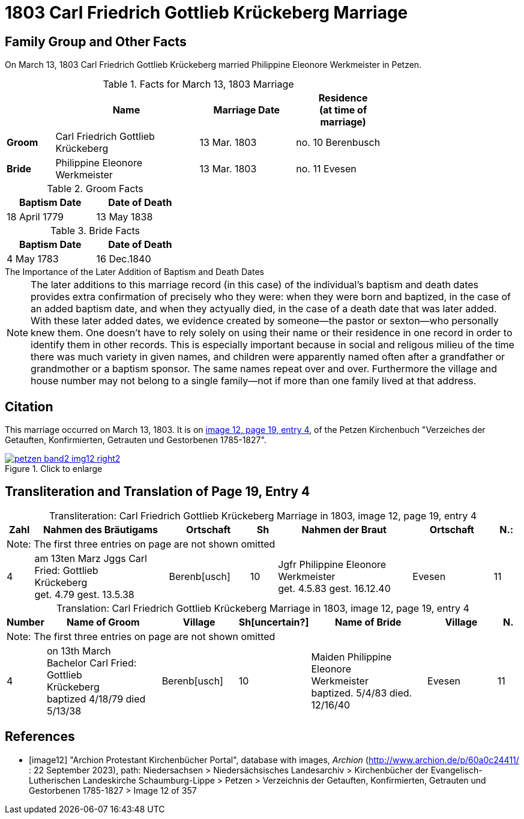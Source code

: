 = 1803 Carl Friedrich Gottlieb Krückeberg Marriage
:page-role: doc-width

== Family Group and Other Facts

On March 13, 1803 Carl Friedrich Gottlieb Krückeberg married Philippine Eleonore Werkmeister in Petzen.

.Facts for March 13, 1803 Marriage
[%header,cols="1,3,2,2",width="75%"]
|===
||Name|Marriage Date|Residence +
(at time of marriage)

|*Groom*|Carl Friedrich Gottlieb Krückeberg|13 Mar. 1803|no. 10 Berenbusch

|*Bride*|Philippine Eleonore Werkmeister|13 Mar. 1803|no. 11 Evesen
|===

.Groom Facts
[%header,width="35%"]
|===
|Baptism Date|Date of Death

|18 April 1779|13 May 1838
|===

.Bride Facts
[%header,width="35%"]
|===
|Baptism Date|Date of Death

|4 May 1783|16 Dec.1840
|===

.The Importance of the Later Addition of Baptism and Death Dates
****
[NOTE]
====
The later additions to this marriage record (in this case) of the individual's baptism and death dates
provides extra confirmation of precisely who they were: when they were born and baptized, in the case of an added baptism
date, and when they actyually died, in the case of a death date that was later added. With these later
added dates, we evidence created by someone--the pastor or sexton--who personally knew them. One doesn't
have to rely solely on using their name or their residence in one record in order to identify them in
other records. This is especially important because in social and religous milieu of the time there was
much variety in given names, and children were apparently named often after a grandfather or grandmother
or a baptism sponsor. The same names repeat over and over. Furthermore the village and house number may
not belong to a single family--not if more than one family lived at that address.
====
****

== Citation

This marriage occurred on March 13, 1803. It is on <<image12, image 12, page 19, entry 4>>, of the Petzen Kirchenbuch
"Verzeiches der Getauften, Konfirmierten, Getrauten und Gestorbenen 1785-1827".

image::petzen-band2-img12-right2.jpg[align=left,title="Click to enlarge",link=self]

== Transliteration and Translation of Page 19, Entry 4


[caption="Transliteration: "]
.Carl Friedrich Gottlieb Krückeberg Marriage in 1803, image 12, page 19, entry 4
[%header,cols="1,5,3,1,5,3,1",frame="none"]
|===
|Zahl | Nahmen des Bräutigams | Ortschaft| Sh | Nahmen der Braut| Ortschaft| N.:

7+|Note: The first three entries on page are not shown omitted

|4
|   am 13ten Marz
Jggs Carl Fried: Gottlieb +
   Krückeberg +
get. 4.79 gest. 13.5.38
|Berenb[usch]
|10
|Jgfr Philippine Eleonore +
   Werkmeister +
 get. 4.5.83 gest. 16.12.40
|Evesen
|11
|===

[caption="Translation: "]
.Carl Friedrich Gottlieb Krückeberg Marriage in 1803, image 12, page 19, entry 4
[%header,cols="1,5,3,1,5,3,1",frame="none"]
|===
|Number | Name of Groom | Village | Sh[uncertain?] |Name of Bride | Village | N.

7+|Note: The first three entries on page are not shown omitted

|4
|on 13th March +
Bachelor Carl Fried: Gottlieb +
Krückeberg +
baptized 4/18/79 died 5/13/38
|Berenb[usch]
|10
|Maiden Philippine Eleonore +
    Werkmeister +
  baptized. 5/4/83  died. 12/16/40
|Evesen
|11
|===


[bibliography]
== References

* [[[image12]]] "Archion Protestant Kirchenbücher Portal", database with images, _Archion_ (http://www.archion.de/p/60a0c24411/ : 22 September 2023), path: Niedersachsen > Niedersächsisches Landesarchiv > Kirchenbücher der Evangelisch-Lutherischen
Landeskirche Schaumburg-Lippe > Petzen > Verzeichnis der Getauften, Konfirmierten, Getrauten und Gestorbenen 1785-1827 > Image 12 of 357

